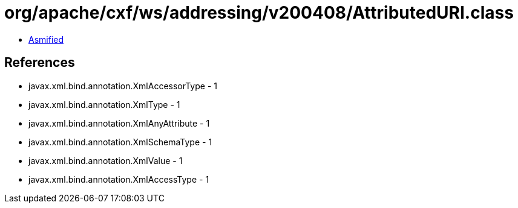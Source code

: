 = org/apache/cxf/ws/addressing/v200408/AttributedURI.class

 - link:AttributedURI-asmified.java[Asmified]

== References

 - javax.xml.bind.annotation.XmlAccessorType - 1
 - javax.xml.bind.annotation.XmlType - 1
 - javax.xml.bind.annotation.XmlAnyAttribute - 1
 - javax.xml.bind.annotation.XmlSchemaType - 1
 - javax.xml.bind.annotation.XmlValue - 1
 - javax.xml.bind.annotation.XmlAccessType - 1
